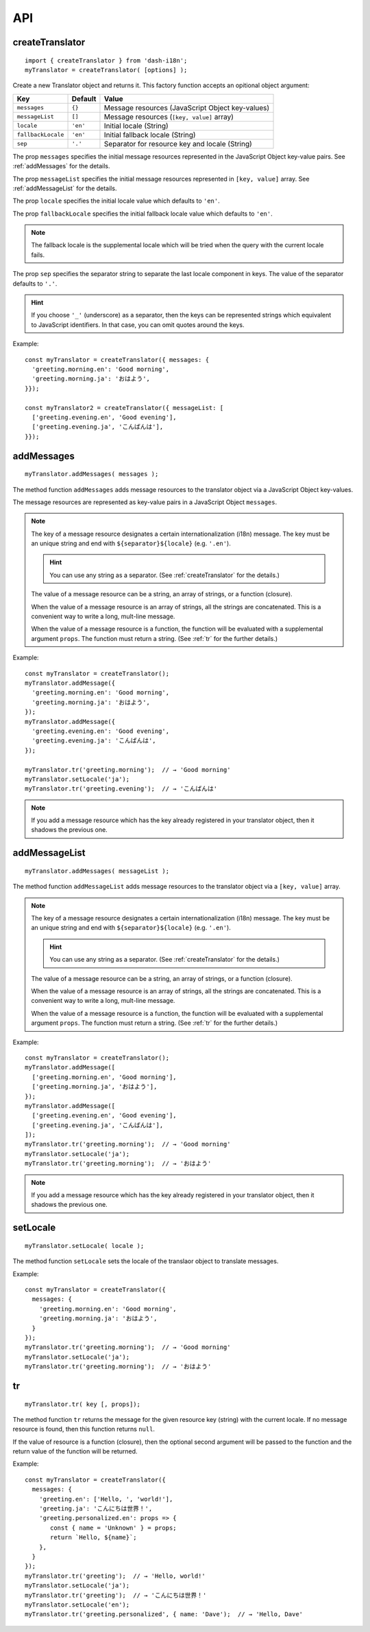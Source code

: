 ===
API
===

.. highlight:: javascript

.. _createTranslator:

createTranslator
----------------

::
   
   import { createTranslator } from 'dash-i18n';
   myTranslator = createTranslator( [options] );

Create a new Translator object and returns it.
This factory function accepts an opitional object argument:

==================== ========== ========================================
Key                  Default    Value                         
==================== ========== ========================================
``messages``         ``{}``     Message resources (JavaScript Object key-values)
``messageList``      ``[]``     Message resources (``[key, value]`` array)
``locale``           ``'en'``   Initial locale (String)
``fallbackLocale``   ``'en'``   Initial fallback locale (String)
``sep``              ``'.'``    Separator for resource key and locale  (String)
==================== ========== ========================================

The prop ``messages`` specifies the initial message resources
represented in the JavaScript Object key-value pairs.
See :ref:`addMessages` for the details.

The prop ``messageList`` specifies the initial message resources
represented in ``[key, value]`` array.
See :ref:`addMessageList` for the details.

The prop ``locale`` specifies the initial locale value which
defaults to ``'en'``.

The prop ``fallbackLocale`` specifies the initial fallback locale
value which defaults to ``'en'``.

.. note::

   The fallback locale is the supplemental locale which will be tried
   when the query with the current locale fails.

The prop ``sep`` specifies the separator string to separate
the last locale component in keys.
The value of the separator defaults to ``'.'``.

.. hint::

   If you choose ``'_'`` (underscore) as a separator, then the keys
   can be represented strings which equivalent to JavaScript
   identifiers. In that case, you can omit quotes around the keys.

Example:

::

   const myTranslator = createTranslator({ messages: {
     'greeting.morning.en': 'Good morning',
     'greeting.morning.ja': 'おはよう',
   }});
   
   const myTranslator2 = createTranslator({ messageList: [
     ['greeting.evening.en', 'Good evening'],
     ['greeting.evening.ja', 'こんばんは'],
   }});


.. _addMessages:

addMessages
-----------

::

   myTranslator.addMessages( messages );

The method function ``addMessages`` adds message resources to the
translator object via a JavaScript Object key-values.

The message resources are represented as key-value pairs in
a JavaScript Object ``messages``.

.. note::

   The key of a message resource designates a certain
   internationalization (i18n) message.  The key must be an unique
   string and end with ``${separator}${locale}`` (e.g. ``'.en'``).

   .. hint::
      You can use any string as a separator.  (See
      :ref:`createTranslator` for the details.)

   The value of a message resource can be a string, an array of
   strings, or a function (closure).

   When the value of a message resource is an array of strings, all
   the strings are concatenated.  This is a convenient way to write a
   long, mult-line message.

   When the value of a message resource is a function, the function
   will be evaluated with a supplemental argument ``props``.  The
   function must return a string.  (See :ref:`tr` for the further
   details.)

Example:

::

   const myTranslator = createTranslator();
   myTranslator.addMessage({
     'greeting.morning.en': 'Good morning',
     'greeting.morning.ja': 'おはよう',
   });
   myTranslator.addMessage({
     'greeting.evening.en': 'Good evening',
     'greeting.evening.ja': 'こんばんは',
   });
   
   myTranslator.tr('greeting.morning');  // → 'Good morning'
   myTranslator.setLocale('ja');
   myTranslator.tr('greeting.evening');  // → 'こんばんは'

.. note::

   If you add a message resource which has the key already registered
   in your translator object, then it shadows the previous one.


.. _addMessageList:

addMessageList
--------------

::

   myTranslator.addMessages( messageList );

The method function ``addMessageList`` adds message resources to the
translator object via a ``[key, value]`` array.

.. note::

   The key of a message resource designates a certain
   internationalization (i18n) message.  The key must be an unique
   string and end with ``${separator}${locale}`` (e.g. ``'.en'``).

   .. hint::
      You can use any string as a separator.  (See
      :ref:`createTranslator` for the details.)

   The value of a message resource can be a string, an array of
   strings, or a function (closure).

   When the value of a message resource is an array of strings, all
   the strings are concatenated.  This is a convenient way to write a
   long, mult-line message.

   When the value of a message resource is a function, the function
   will be evaluated with a supplemental argument ``props``.  The
   function must return a string.  (See :ref:`tr` for the further
   details.)

Example:

::

   const myTranslator = createTranslator();
   myTranslator.addMessage([
     ['greeting.morning.en', 'Good morning'],
     ['greeting.morning.ja', 'おはよう'],
   });
   myTranslator.addMessage([
     ['greeting.evening.en', 'Good evening'],
     ['greeting.evening.ja', 'こんばんは'],
   ]);
   myTranslator.tr('greeting.morning');  // → 'Good morning'
   myTranslator.setLocale('ja');
   myTranslator.tr('greeting.morning');  // → 'おはよう'


.. note::

   If you add a message resource which has the key already registered
   in your translator object, then it shadows the previous one.

setLocale
---------

::

   myTranslator.setLocale( locale );

The method function ``setLocale`` sets the locale of the translaor
object to translate messages.

Example:

::

   const myTranslator = createTranslator({
     messages: {
       'greeting.morning.en': 'Good morning',
       'greeting.morning.ja': 'おはよう',
     }
   });
   myTranslator.tr('greeting.morning');  // → 'Good morning'
   myTranslator.setLocale('ja');
   myTranslator.tr('greeting.morning');  // → 'おはよう'


.. _tr:

tr
--

::

   myTranslator.tr( key [, props]);

The method function ``tr`` returns the message for the given resource
key (string) with the current locale.  If no message resource is
found, then this function returns ``null``.

If the value of resource is a function (closure), then
the optional second argument will be passed to the function
and the return value of the function will be returned.

Example:

::

   const myTranslator = createTranslator({
     messages: {
       'greeting.en': ['Hello, ', 'world!'],
       'greeting.ja': 'こんにちは世界！',
       'greeting.personalized.en': props => {
          const { name = 'Unknown' } = props;
          return `Hello, ${name}`;
       },
     }
   });
   myTranslator.tr('greeting');  // → 'Hello, world!'
   myTranslator.setLocale('ja');
   myTranslator.tr('greeting');  // → 'こんにちは世界！'
   myTranslator.setLocale('en');
   myTranslator.tr('greeting.personalized', { name: 'Dave');  // → 'Hello, Dave'
